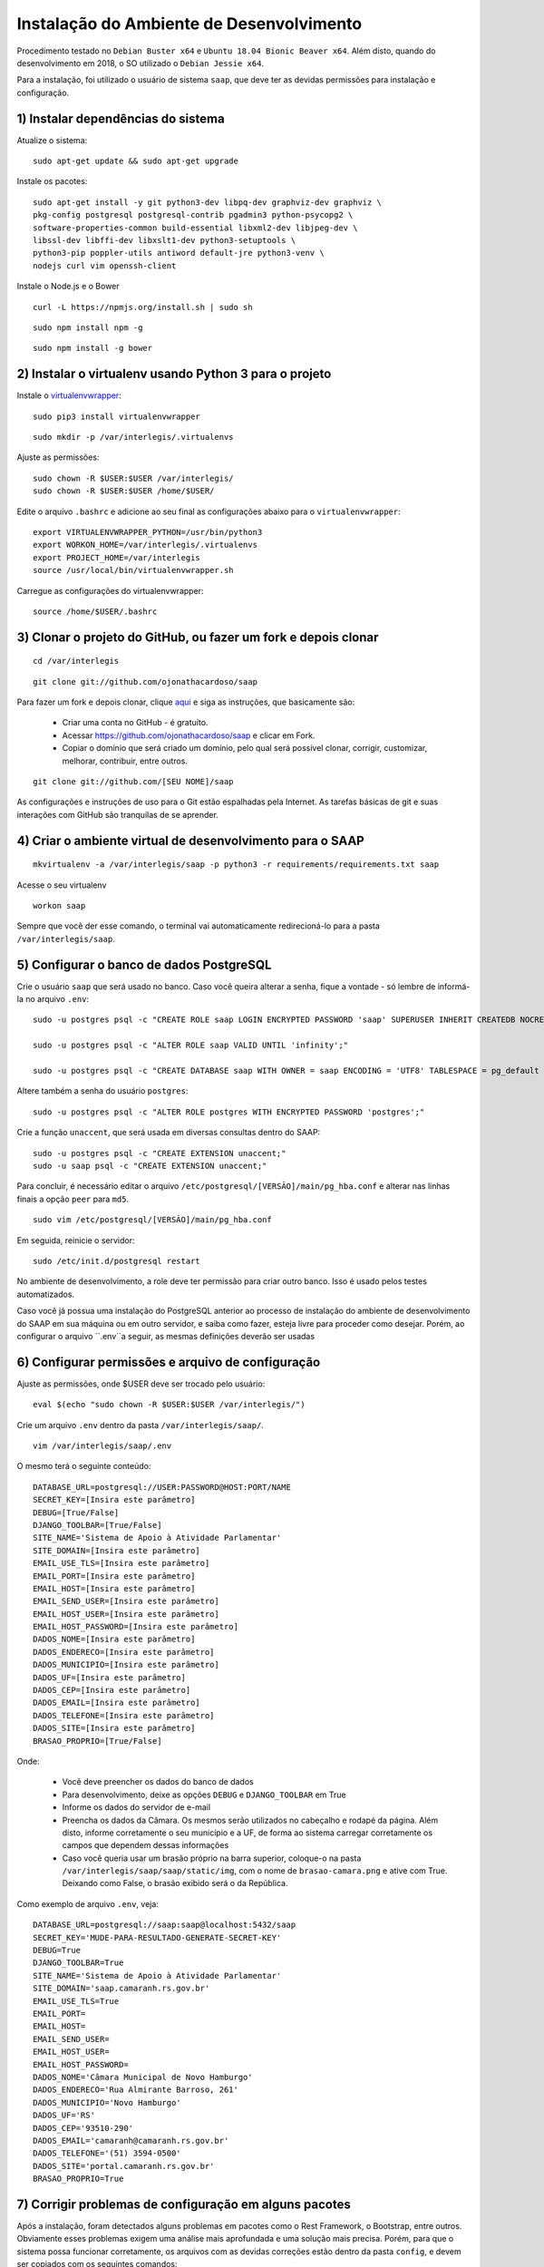 ***********************************************
Instalação do Ambiente de Desenvolvimento
***********************************************

Procedimento testado no ``Debian Buster x64`` e ``Ubuntu 18.04 Bionic Beaver x64``. Além disto, quando do desenvolvimento em 2018, o SO utilizado o ``Debian Jessie x64``.

Para a instalação, foi utilizado o usuário de sistema ``saap``, que deve ter as devidas permissões para instalação e configuração.

1) Instalar dependências do sistema
----------------------------------------------------------------------------------------

Atualize o sistema:

:: 

    sudo apt-get update && sudo apt-get upgrade

Instale os pacotes:

::

    sudo apt-get install -y git python3-dev libpq-dev graphviz-dev graphviz \
    pkg-config postgresql postgresql-contrib pgadmin3 python-psycopg2 \
    software-properties-common build-essential libxml2-dev libjpeg-dev \
    libssl-dev libffi-dev libxslt1-dev python3-setuptools \
    python3-pip poppler-utils antiword default-jre python3-venv \
    nodejs curl vim openssh-client

Instale o Node.js e o Bower

::  

    curl -L https://npmjs.org/install.sh | sudo sh

::  

    sudo npm install npm -g

::  

    sudo npm install -g bower 

2) Instalar o virtualenv usando Python 3 para o projeto
-----------------------------------------------------

Instale o `virtualenvwrapper <https://virtualenvwrapper.readthedocs.org/en/latest/install.html#basic-installation>`_:

::

    sudo pip3 install virtualenvwrapper

::

    sudo mkdir -p /var/interlegis/.virtualenvs

Ajuste as permissões:

::

    sudo chown -R $USER:$USER /var/interlegis/
    sudo chown -R $USER:$USER /home/$USER/
    

Edite o arquivo ``.bashrc`` e adicione ao seu final as configurações abaixo para o ``virtualenvwrapper``:

::

    export VIRTUALENVWRAPPER_PYTHON=/usr/bin/python3
    export WORKON_HOME=/var/interlegis/.virtualenvs
    export PROJECT_HOME=/var/interlegis
    source /usr/local/bin/virtualenvwrapper.sh

Carregue as configurações do virtualenvwrapper:

::

    source /home/$USER/.bashrc

3) Clonar o projeto do GitHub, ou fazer um fork e depois clonar
------------------------------------------------------------

::

    cd /var/interlegis

::

    git clone git://github.com/ojonathacardoso/saap
    

Para fazer um fork e depois clonar, clique `aqui <https://help.github.com/articles/fork-a-repo>`_ e siga as instruções, que basicamente são:

    * Criar uma conta no GitHub - é gratuíto.
    * Acessar https://github.com/ojonathacardoso/saap e clicar em Fork.
    * Copiar o domínio que será criado um domínio, pelo qual será possível clonar, corrigir, customizar, melhorar, contribuir, entre outros.

::

    git clone git://github.com/[SEU NOME]/saap

As configurações e instruções de uso para o Git estão espalhadas pela Internet. As tarefas básicas de git e suas interações com GitHub são tranquilas de se aprender.

4) Criar o ambiente virtual de desenvolvimento para o SAAP
-------------------------------------------------------

::

    mkvirtualenv -a /var/interlegis/saap -p python3 -r requirements/requirements.txt saap

Acesse o seu virtualenv

::

    workon saap

Sempre que você der esse comando, o terminal vai automaticamente redirecioná-lo para a pasta ``/var/interlegis/saap``. 

    
5) Configurar o banco de dados PostgreSQL
-----------------------------------------------------

Crie o usuário ``saap`` que será usado no banco. Caso você queira alterar a senha, fique a vontade - só lembre de informá-la no arquivo ``.env``:

::

    sudo -u postgres psql -c "CREATE ROLE saap LOGIN ENCRYPTED PASSWORD 'saap' SUPERUSER INHERIT CREATEDB NOCREATEROLE NOREPLICATION;"

    sudo -u postgres psql -c "ALTER ROLE saap VALID UNTIL 'infinity';"

    sudo -u postgres psql -c "CREATE DATABASE saap WITH OWNER = saap ENCODING = 'UTF8' TABLESPACE = pg_default LC_COLLATE = 'pt_BR.UTF-8' LC_CTYPE = 'pt_BR.UTF-8' CONNECTION LIMIT = -1 TEMPLATE template0;"

Altere também a senha do usuário ``postgres``:

::

    sudo -u postgres psql -c "ALTER ROLE postgres WITH ENCRYPTED PASSWORD 'postgres';"

Crie a função ``unaccent``, que será usada em diversas consultas dentro do SAAP:

::

    sudo -u postgres psql -c "CREATE EXTENSION unaccent;"
    sudo -u saap psql -c "CREATE EXTENSION unaccent;"

Para concluir, é necessário editar o arquivo ``/etc/postgresql/[VERSÃO]/main/pg_hba.conf`` e alterar nas linhas finais a opção ``peer`` para ``md5``. 

::

    sudo vim /etc/postgresql/[VERSÃO]/main/pg_hba.conf


Em seguida, reinicie o servidor:

::

    sudo /etc/init.d/postgresql restart

No ambiente de desenvolvimento, a role deve ter permissão para criar outro banco. Isso é usado pelos testes automatizados.

Caso você já possua uma instalação do PostgreSQL anterior ao processo de instalação do ambiente de desenvolvimento do SAAP em sua máquina ou em outro servidor, e saiba como fazer, esteja livre para proceder como desejar. Porém, ao configurar o arquivo ``.env``a seguir, as mesmas definições deverão ser usadas

6) Configurar permissões e arquivo de configuração
-----------------------------------------------------

Ajuste as permissões, onde $USER deve ser trocado pelo usuário:

::

    eval $(echo "sudo chown -R $USER:$USER /var/interlegis/")

Crie um arquivo ``.env`` dentro da pasta ``/var/interlegis/saap/``. 

::

    vim /var/interlegis/saap/.env

O mesmo terá o seguinte conteúdo:

::

    DATABASE_URL=postgresql://USER:PASSWORD@HOST:PORT/NAME
    SECRET_KEY=[Insira este parâmetro]
    DEBUG=[True/False]
    DJANGO_TOOLBAR=[True/False]
    SITE_NAME='Sistema de Apoio à Atividade Parlamentar'
    SITE_DOMAIN=[Insira este parâmetro]
    EMAIL_USE_TLS=[Insira este parâmetro]
    EMAIL_PORT=[Insira este parâmetro]
    EMAIL_HOST=[Insira este parâmetro]
    EMAIL_SEND_USER=[Insira este parâmetro]
    EMAIL_HOST_USER=[Insira este parâmetro]
    EMAIL_HOST_PASSWORD=[Insira este parâmetro]
    DADOS_NOME=[Insira este parâmetro]
    DADOS_ENDERECO=[Insira este parâmetro]
    DADOS_MUNICIPIO=[Insira este parâmetro]
    DADOS_UF=[Insira este parâmetro]
    DADOS_CEP=[Insira este parâmetro]
    DADOS_EMAIL=[Insira este parâmetro]
    DADOS_TELEFONE=[Insira este parâmetro]
    DADOS_SITE=[Insira este parâmetro]
    BRASAO_PROPRIO=[True/False]

Onde:

    * Você deve preencher os dados do banco de dados
    * Para desenvolvimento, deixe as opções ``DEBUG`` e ``DJANGO_TOOLBAR`` em True
    * Informe os dados do servidor de e-mail
    * Preencha os dados da Câmara. Os mesmos serão utilizados no cabeçalho e rodapé da página. Além disto, informe corretamente o seu município e a UF, de forma ao sistema carregar corretamente os campos que dependem dessas informações
    * Caso você queria usar um brasão próprio na barra superior, coloque-o na pasta ``/var/interlegis/saap/saap/static/img``, com o nome de ``brasao-camara.png`` e ative com True. Deixando como False, o brasão exibido será o da República.

Como exemplo de arquivo ``.env``, veja:

::

    DATABASE_URL=postgresql://saap:saap@localhost:5432/saap
    SECRET_KEY='MUDE-PARA-RESULTADO-GENERATE-SECRET-KEY'
    DEBUG=True
    DJANGO_TOOLBAR=True
    SITE_NAME='Sistema de Apoio à Atividade Parlamentar'
    SITE_DOMAIN='saap.camaranh.rs.gov.br'
    EMAIL_USE_TLS=True
    EMAIL_PORT=
    EMAIL_HOST=
    EMAIL_SEND_USER=
    EMAIL_HOST_USER=
    EMAIL_HOST_PASSWORD=
    DADOS_NOME='Câmara Municipal de Novo Hamburgo'
    DADOS_ENDERECO='Rua Almirante Barroso, 261'
    DADOS_MUNICIPIO='Novo Hamburgo'
    DADOS_UF='RS'
    DADOS_CEP='93510-290'
    DADOS_EMAIL='camaranh@camaranh.rs.gov.br'
    DADOS_TELEFONE='(51) 3594-0500'
    DADOS_SITE='portal.camaranh.rs.gov.br'
    BRASAO_PROPRIO=True

7) Corrigir problemas de configuração em alguns pacotes
-----------------------------------------------------

Após a instalação, foram detectados alguns problemas em pacotes como o Rest Framework, o Bootstrap, entre outros. Obviamente esses problemas exigem uma análise mais aprofundada e uma solução mais precisa. Porém, para que o sistema possa funcionar corretamente, os arquivos com as devidas correções estão dentro da pasta ``config``, e devem ser copiados com os seguintes comandos:

Lembrando, antes, que [PYTHON] deve ser trocada pela pasta com a versão do Python que foi instalada - por exemplo, o Python 3.7.

* Rest Framework

::

    rm /var/interlegis/.virtualenvs/saap/lib/[PYTHON]/site-packages/rest_framework/* -R

    cp /var/interlegis/saap/config/rest_framework/* /var/interlegis/.virtualenvs/saap/lib/[PYTHON]/site-packages/rest_framework/ -R 

* Bootstrap 

::

    cp /var/interlegis/saap/config/bootstrap_admin/filter.html /var/interlegis/.virtualenvs/saap/lib/[PYTHON]/site-packages/bootstrap_admin/templates/admin/ 

* Django Core Management

::

    cp /var/interlegis/saap/config/django_core_management/base.py /var/interlegis/.virtualenvs/saap/lib/[PYTHON]/site-packages/django/core/management/


* Smart Selects (usado para carregar os campos de Estado, Município, Bairro...)

::

    cp /var/interlegis/saap/config/smart-selects/* /var/interlegis/.virtualenvs/saap/lib/[PYTHON]/site-packages/smart_selects/static/smart-selects/admin/js/

* ReportLab (usado na geração de relatórios PDF)

::

    cp /var/interlegis/saap/config/reportlab/* /var/interlegis/.virtualenvs/saap/lib/[PYTHON]/site-packages/reportlab/platypus/

8) Gerar a chave secreta
-----------------------------------------------------

Daqui pra frente, os comandos devem ser executados dentro da pasta ``/var/interlegis/saap``.

Para gerar a `SECRET_KEY <https://docs.djangoproject.com/es/1.9/ref/settings/#std:setting-SECRET_KEY>`_, rode o comando:

::

    ./manage.py generate_secret_key

Copie a chave para o arquivo ``.env``, na linha correspondente. O conteúdo deve estar entre aspas simples:

::

    SECRET_KEY='MUDE-PARA-RESULTADO-GENERATE-SECRET-KEY'

9) Carregar o banco de dados
-----------------------------------------------------

Inicialmente, atualize a base de dados, para refletir o modelo da versão clonada:

::

    ./manage.py migrate

Após isto, é necessário fazer a carga de dados básicos. Para isto, rode os comandos, na sequência:

::

    sudo -u postgres psql saap < config/initial_data/django_content_type.sql

::
   
    ./manage.py loaddata config/initial_data/auth_permission.json
    ./manage.py loaddata config/initial_data/auth_group.json

::

    ./manage.py loaddata config/initial_data/saap_cerimonial_assuntoprocesso.json
    ./manage.py loaddata config/initial_data/saap_cerimonial_classificacaoprocesso.json
    ./manage.py loaddata config/initial_data/saap_cerimonial_estadocivil.json
    ./manage.py loaddata config/initial_data/saap_cerimonial_estadocivil.json
    ./manage.py loaddata config/initial_data/saap_cerimonial_operadoratelefonia.json
    ./manage.py loaddata config/initial_data/saap_cerimonial_parentesco.json
    ./manage.py loaddata config/initial_data/saap_cerimonial_pronometratamento.json
    ./manage.py loaddata config/initial_data/saap_cerimonial_statusprocesso.json
    ./manage.py loaddata config/initial_data/saap_cerimonial_tipoautoridade.json
    ./manage.py loaddata config/initial_data/saap_cerimonial_tipoemail.json
    ./manage.py loaddata config/initial_data/saap_cerimonial_tipoendereco.json
    ./manage.py loaddata config/initial_data/saap_cerimonial_tipolocaltrabalho.json
    ./manage.py loaddata config/initial_data/saap_cerimonial_tipotelefone.json
    ./manage.py loaddata config/initial_data/saap_cerimonial_topicoprocesso.json

::

    ./manage.py loaddata config/initial_data/saap_core_estado.json
    ./manage.py loaddata config/initial_data/saap_core_municipio.json
    ./manage.py loaddata config/initial_data/saap_core_bairro.json
    ./manage.py loaddata config/initial_data/saap_core_distrito.json
    ./manage.py loaddata config/initial_data/saap_core_regiaomunicipal.json
    ./manage.py loaddata config/initial_data/saap_core_cep.json
    ./manage.py loaddata config/initial_data/saap_core_tipologradouro.json
    ./manage.py loaddata config/initial_data/saap_core_logradouro.json
    ./manage.py loaddata config/initial_data/saap_core_trecho.json
    ./manage.py loaddata config/initial_data/saap_core_impressoenderecamento.json
    ./manage.py loaddata config/initial_data/saap_core_nivelinstrucao.json
    ./manage.py loaddata config/initial_data/saap_core_situacaomilitar.json
    ./manage.py loaddata config/initial_data/saap_core_partido.json

Para concluir, é necessário criar o super-usuário, que terá permissão de admin. Ele solicitará e-mail e senha.

::

    ./manage.py createsuperuser

10) Configurar bower e arquivos estáticos
-----------------------------------------------------

Instale as dependências do ``bower``

::

    ./manage.py bower install

Por fim, atualize os arquivos estáticos. Lembre-se de colocar na pasta ``/var/interlegis/saap/saap/static/img`` o brasão do seu município, caso não queira usar o brasão da república. Para maiores dúvidas, leia o final da explicação sobre o arquivo ``.env``:

::

    ./manage.py collectstatic --noinput

Subir o servidor
-----------------------------------------------------

::
  
    ./manage.py runserver localhost:8000

Fique à vontade para informar o nome do host ou a porta que deseja. 

Para acessar o SAAP:

::

    http://localhost:8000/

O painel de administração está disponível ao adicionar ``/admin`` no final do endereço:

::

    http://localhost:8000/admin
